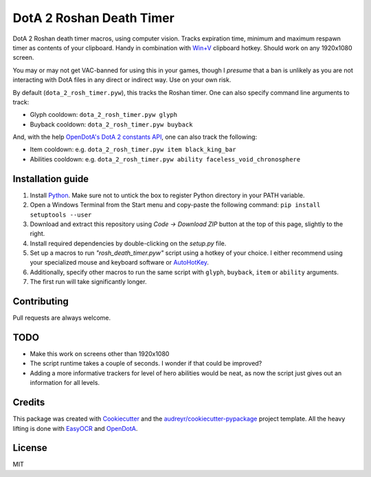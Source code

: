 =========================
DotA 2 Roshan Death Timer
=========================

.. image:: rosh_death_timer_preview.png
    :align: center


DotA 2 Roshan death timer macros, using computer vision. Tracks expiration time, minimum and
maximum respawn timer as contents of your clipboard. Handy in combination with `Win+V <https://support.microsoft.com/en-us/windows/clipboard-in-windows-c436501e-985d-1c8d-97ea-fe46ddf338c6>`_ clipboard hotkey.
Should work on any 1920x1080 screen.

You may or may not get VAC-banned for using this in your games, though I *presume* that a ban is unlikely as you are not interacting with DotA files in any direct or indirect way.
Use on your own risk.

By default (``dota_2_rosh_timer.pyw``), this tracks the Roshan timer. One can also specify command line arguments to track:

* Glyph cooldown: ``dota_2_rosh_timer.pyw glyph``
* Buyback cooldown: ``dota_2_rosh_timer.pyw buyback``
And, with the help `OpenDotA's DotA 2 constants API <https://github.com/odota/dotaconstants>`_, one can also track the following:

* Item cooldown: e.g. ``dota_2_rosh_timer.pyw item black_king_bar``
* Abilities cooldown: e.g. ``dota_2_rosh_timer.pyw ability faceless_void_chronosphere``


Installation guide
--------

#. Install Python_. Make sure not to untick the box to register Python directory in your PATH variable.
#. Open a Windows Terminal from the Start menu and copy-paste the following command: ``pip install setuptools --user``
#. Download and extract this repository using *Code -> Download ZIP* button at the top of this page, slightly to the right.
#. Install required dependencies by double-clicking on the *setup.py* file.
#. Set up a macros to run *"rosh_death_timer.pyw"* script using a hotkey of your choice. I either recommend using your specialized mouse and keyboard software or AutoHotKey_.
#. Additionally, specify other macros to run the same script with ``glyph``, ``buyback``, ``item`` or ``ability`` arguments.
#. The first run will take significantly longer.

Contributing
-------
Pull requests are always welcome.

TODO
-------
* Make this work on screens other than 1920x1080
* The script runtime takes a couple of seconds. I wonder if that could be improved?
* Adding a more informative trackers for level of hero abilities would be neat, as now the script just gives out an information for all levels.

Credits
-------

This package was created with Cookiecutter_ and the `audreyr/cookiecutter-pypackage`_ project template. All the heavy
lifting is done with EasyOCR_ and OpenDotA_.

.. _AutoHotKey: https://www.autohotkey.com/docs/commands/Run.htm
.. _Python: https://www.python.org/downloads/
.. _EasyOCR: https://github.com/JaidedAI/EasyOCR
.. _OpenDota: https://www.opendota.com/
.. _Cookiecutter: https://github.com/audreyr/cookiecutter
.. _`audreyr/cookiecutter-pypackage`: https://github.com/audreyr/cookiecutter-pypackage

License
-------
MIT
